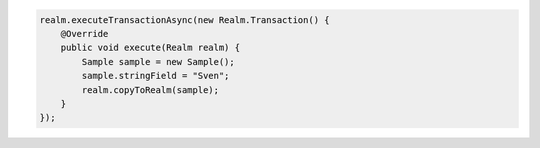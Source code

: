 .. code-block:: java

   realm.executeTransactionAsync(new Realm.Transaction() {
       @Override
       public void execute(Realm realm) {
           Sample sample = new Sample();
           sample.stringField = "Sven";
           realm.copyToRealm(sample);
       }
   });
